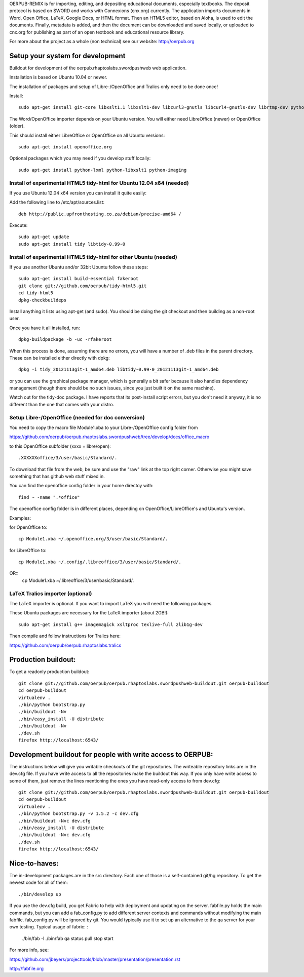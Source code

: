 OERPUB-REMIX is for importing, editing, and depositing educational documents, especially textbooks. The deposit 
protocol is based on SWORD and works with Connexions (cnx.org) currently. The application imports documents in Word, Open 
Office, LaTeX, Google Docs, or HTML format. Then an HTML5 editor, based on Aloha, is used to edit the documents. Finally, 
metadata is added, and then the document can be downloaded and saved locally, or uploaded to cnx.org for publishing as part
of an open textbook and educational resource library.

For more about the project as a whole (non technical) see our website: http://oerpub.org

Setup your system for development
=================
Buildout for development of the oerpub.rhaptoslabs.swordpushweb web application.

Installation is based on Ubuntu 10.04 or newer.

The installation of packages and setup of Libre-/OpenOffice and Tralics only need to be done once!

Install::

    sudo apt-get install git-core libxslt1.1 libxslt1-dev libcurl3-gnutls libcurl4-gnutls-dev librtmp-dev python-dev python-virtualenv libtidy-0.99-0 blahtexml jing mysql-server libmysqlclient-dev

The Word/OpenOffice importer depends on your Ubuntu version. You will either need LibreOffice (newer) or OpenOffice (older).

This should install either LibreOffice or OpenOffice on all Ubuntu versions::

    sudo apt-get install openoffice.org

Optional packages which you may need if you develop stuff locally::

    sudo apt-get install python-lxml python-libxslt1 python-imaging

Install of experimental HTML5 tidy-html for Ubuntu 12.04 x64 (needed)
---------------------------------------------------------------------

If you use Ubuntu 12.04 x64 version you can install it quite easily::

Add the following line to /etc/apt/sources.list::

    deb http://public.upfronthosting.co.za/debian/precise-amd64 /
    
Execute::

    sudo apt-get update
    sudo apt-get install tidy libtidy-0.99-0

Install of experimental HTML5 tidy-html for other Ubuntu (needed)
-----------------------------------------------------------------

If you use another Ubuntu and/or 32bit Ubuntu follow these steps::

    sudo apt-get install build-essential fakeroot
    git clone git://github.com/oerpub/tidy-html5.git
    cd tidy-html5
    dpkg-checkbuildeps

Install anything it lists using apt-get (and sudo). You should be doing the git checkout and then building as a non-root user.

Once you have it all installed, run::

    dpkg-buildpackage -b -uc -rfakeroot

When this process is done, assuming there are no errors, you will have a number of .deb files in the parent directory. 
These can be installed either directly with dpkg::

    dpkg -i tidy_20121113git-1_amd64.deb libtidy-0.99-0_20121113git-1_amd64.deb

or you can use the graphical package manager, which is generally a bit safer because it also handles dependency management (though there
should be no such issues, since you just built it on the same machine).

Watch out for the tidy-doc package. I have reports that its post-install script errors, but you don't need it anyway, it is no
different than the one that comes with your distro.

Setup Libre-/OpenOffice (needed for doc conversion)
---------------------------------------------------

You need to copy the macro file Module1.xba to your Libre-/OpenOffice config folder from

https://github.com/oerpub/oerpub.rhaptoslabs.swordpushweb/tree/develop/docs/office_macro

to this OpenOffice subfolder (xxxx = libre/open)::

   .XXXXXXoffice/3/user/basic/Standard/.

To download that file from the web, be sure and use the "raw" link at the top right corner. 
Otherwise you might save something that has github web stuff mixed in.

You can find the openoffice config folder in your home directoy with::

   find ~ -name ".*office"

The openoffice config folder is in different places, depending on OpenOffice/LibreOffice's and Ubuntu's version.

Examples:

for OpenOffice to::

    cp Module1.xba ~/.openoffice.org/3/user/basic/Standard/.

for LibreOffice to::

    cp Module1.xba ~/.config/.libreoffice/3/user/basic/Standard/. 
OR::
    cp Module1.xba ~/.libreoffice/3/user/basic/Standard/.
    


LaTeX Tralics importer (optional)
---------------------------------

The LaTeX importer is optional. If you want to import LaTeX you will need the following packages.

These Ubuntu packages are necessary for the LaTeX importer (about 2GB!)::

    sudo apt-get install g++ imagemagick xsltproc texlive-full zlib1g-dev

Then compile and follow instructions for Tralics here:

https://github.com/oerpub/oerpub.rhaptoslabs.tralics


Production buildout:
====================

To get a readonly production buildout::

    git clone git://github.com/oerpub/oerpub.rhaptoslabs.swordpushweb-buildout.git oerpub-buildout
    cd oerpub-buildout
    virtualenv .
    ./bin/python bootstrap.py
    ./bin/buildout -Nv
    ./bin/easy_install -U distribute
    ./bin/buildout -Nv
    ./dev.sh
    firefox http://localhost:6543/

Development buildout for people with write access to OERPUB:
============================================================

The instructions below will give you writable checkouts of the git repositories. 
The writeable repository links are in the dev.cfg file. 
If you have write access to all the repositories make the buildout this way. 
If you only have write access to some of them, just remove the lines mentioning the ones you have read-only access to 
from dev.cfg::

    git clone git://github.com/oerpub/oerpub.rhaptoslabs.swordpushweb-buildout.git oerpub-buildout
    cd oerpub-buildout
    virtualenv .
    ./bin/python bootstrap.py -v 1.5.2 -c dev.cfg
    ./bin/buildout -Nvc dev.cfg
    ./bin/easy_install -U distribute
    ./bin/buildout -Nvc dev.cfg
    ./dev.sh
    firefox http://localhost:6543/

Nice-to-haves:
==============

The in-development packages are in the src directory. Each one of those is a self-contained git/hg repository. 
To get the newest code for all of them::

    ./bin/develop up

If you use the dev.cfg build, you get Fabric to help with deployment and updating on the server. 
fabfile.py holds the main commands, but you can add a fab_config.py to add different server contexts and commands 
without modifying the main fabfile. fab_config.py will be ignored by git. You would typically use it to set up an 
alternative to the qa server for your own testing. Typical usage of fabric:
:

    ./bin/fab -l
    ./bin/fab qa status pull stop start

For more info, see:

https://github.com/jbeyers/projecttools/blob/master/presentation/presentation.rst

http://fabfile.org
